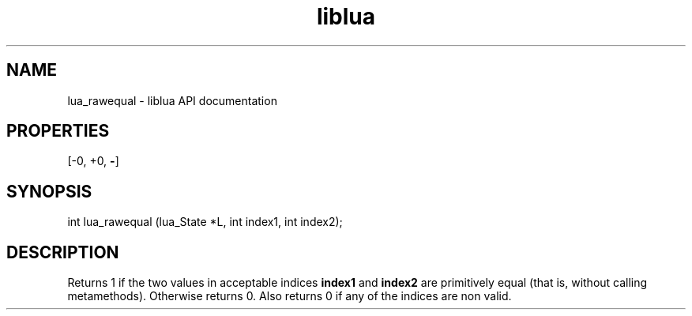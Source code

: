 .TH "liblua" "3" "Jan 25, 2016" "5.1.5" "lua API documentation"
.SH NAME
lua_rawequal - liblua API documentation

.SH PROPERTIES
[-0, +0, \fB-\fP]
.SH SYNOPSIS
int lua_rawequal (lua_State *L, int index1, int index2);

.SH DESCRIPTION

.sp
Returns 1 if the two values in acceptable indices \fBindex1\fP and
\fBindex2\fP are primitively equal
(that is, without calling metamethods).
Otherwise returns 0.
Also returns 0 if any of the indices are non valid.